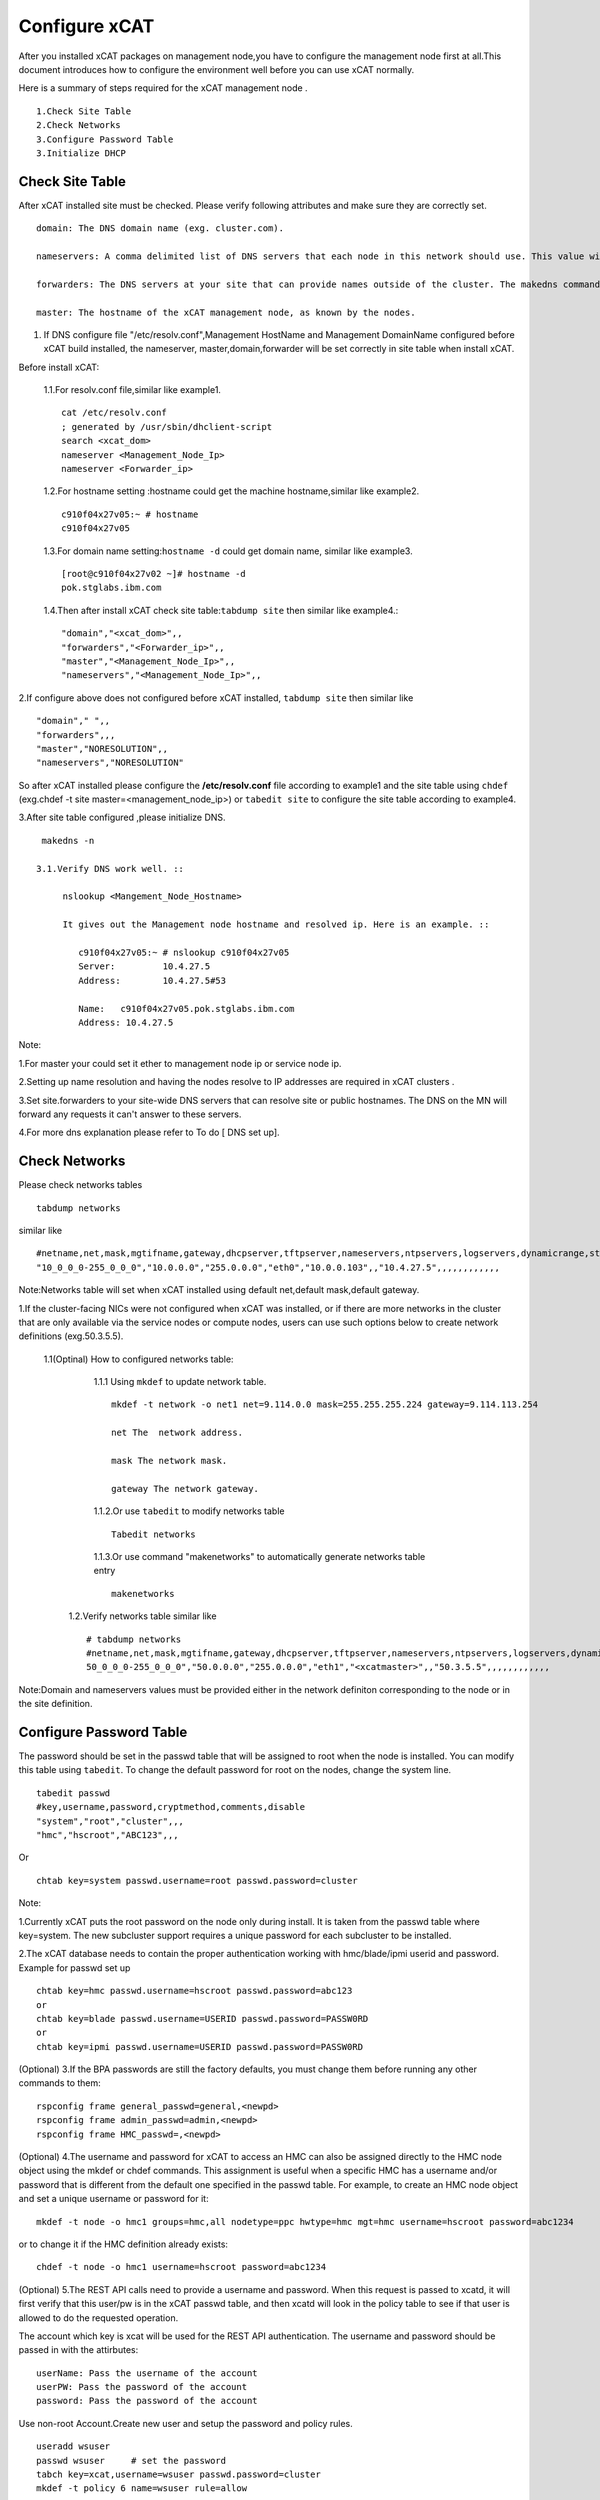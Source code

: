 Configure xCAT 
==============

After you installed xCAT packages on management node,you have to configure the management node first at all.This document introduces how to configure the environment well before you can use xCAT normally.

Here is a summary of steps required for the xCAT management node .
 
::

  1.Check Site Table 
  2.Check Networks 
  3.Configure Password Table
  3.Initialize DHCP 

Check Site Table 
----------------

After xCAT installed site must be checked. Please verify following attributes and make sure they are correctly set. ::

 domain: The DNS domain name (exg. cluster.com).

 nameservers: A comma delimited list of DNS servers that each node in this network should use. This value will end up in the nameserver settings of the /etc/resolv.conf on each node in this network. If this attribute value is set to the IP address of an xCAT node, make sure DNS is running on it. In a hierarchical cluster, you can also set this attribute to "<xcatmaster>" to mean the DNS server for each node in this network should be the node that is managing it (either its service node or the management node). Used in creating the DHCP network definition, and DNS configuration.

 forwarders: The DNS servers at your site that can provide names outside of the cluster. The makedns command will configure the DNS on the management node to forward requests it does not know to these servers.Note that the DNS servers on the service nodes will ignore this value and always be configured to forward requests to the management node.

 master: The hostname of the xCAT management node, as known by the nodes.

1. If DNS configure file "/etc/resolv.conf",Management HostName and Management DomainName configured before xCAT build installed, the nameserver, master,domain,forwarder will be set correctly in site table when install xCAT.

Before install xCAT:

   1.1.For resolv.conf file,similar like example1. ::

    cat /etc/resolv.conf 
    ; generated by /usr/sbin/dhclient-script
    search <xcat_dom>
    nameserver <Management_Node_Ip>
    nameserver <Forwarder_ip>

   1.2.For hostname setting :hostname could get the machine hostname,similar like example2. ::
   
    c910f04x27v05:~ # hostname
    c910f04x27v05

   1.3.For domain name setting:``hostname -d`` could get domain name,  similar like example3. ::
  
    [root@c910f04x27v02 ~]# hostname -d
    pok.stglabs.ibm.com

   1.4.Then after install xCAT check site table:``tabdump site`` then similar like example4.::
  
    "domain","<xcat_dom>",,
    "forwarders","<Forwarder_ip>",,
    "master","<Management_Node_Ip>",,
    "nameservers","<Management_Node_Ip>",,

2.If configure above does not configured before xCAT installed, ``tabdump site`` then similar like ::

   "domain"," ",,
   "forwarders",,,
   "master","NORESOLUTION",,
   "nameservers","NORESOLUTION"

So after xCAT installed please configure the **/etc/resolv.conf** file according to example1 and the site table  using ``chdef`` (exg.chdef -t site master=<management_node_ip>) or ``tabedit site`` to configure the site table according to example4.

3.After site table configured ,please initialize DNS. ::
  
   makedns -n

  3.1.Verify DNS work well. ::
  
       nslookup <Mangement_Node_Hostname>
  
       It gives out the Management node hostname and resolved ip. Here is an example. ::

          c910f04x27v05:~ # nslookup c910f04x27v05
          Server:         10.4.27.5
          Address:        10.4.27.5#53

          Name:   c910f04x27v05.pok.stglabs.ibm.com
          Address: 10.4.27.5

Note:

1.For master your could set it ether to management node ip or service node ip.

2.Setting up name resolution and having the nodes resolve to IP addresses are required in xCAT clusters .

3.Set site.forwarders to your site-wide DNS servers that can resolve site or public hostnames. The DNS on the MN will forward any requests it can't answer to these servers. 

4.For more dns explanation please refer to To do [ DNS set up].

Check Networks 
--------------

Please check networks tables ::
  
    tabdump networks

similar like ::
 
   #netname,net,mask,mgtifname,gateway,dhcpserver,tftpserver,nameservers,ntpservers,logservers,dynamicrange,staticrange,staticrangeincrement,nodehostname,ddnsdomain,vlanid,domain,comments,disable
   "10_0_0_0-255_0_0_0","10.0.0.0","255.0.0.0","eth0","10.0.0.103",,"10.4.27.5",,,,,,,,,,,,

Note:Networks table will set when xCAT installed using default net,default mask,default gateway.

1.If the cluster-facing NICs were not configured when xCAT was installed, or if there are more networks in the cluster that are only available via the service nodes or compute nodes, users can use such options below to create network definitions (exg.50.3.5.5).

   1.1(Optinal) How to configured networks table:

      1.1.1 Using ``mkdef`` to update network table. ::
   
            mkdef -t network -o net1 net=9.114.0.0 mask=255.255.255.224 gateway=9.114.113.254

            net The  network address.

            mask The network mask.

            gateway The network gateway.

      1.1.2.Or use ``tabedit`` to modify networks table :: 

            Tabedit networks

      1.1.3.Or use command "makenetworks" to automatically generate networks table entry ::
    
            makenetworks 
  
    1.2.Verify networks table similar like ::
    
         # tabdump networks
         #netname,net,mask,mgtifname,gateway,dhcpserver,tftpserver,nameservers,ntpservers,logservers,dynamicrange,nodehostname,comments,disable
         50_0_0_0-255_0_0_0","50.0.0.0","255.0.0.0","eth1","<xcatmaster>",,"50.3.5.5",,,,,,,,,,,,

Note:Domain and nameservers values must be provided either in the network definiton corresponding to the node or in the site definition.

Configure Password Table
-------------------------

The password should be set in the passwd table that will be assigned to root when the node is installed. You can modify this table using ``tabedit``. To change the default password for root on the nodes, change the system line.  ::

   tabedit passwd
   #key,username,password,cryptmethod,comments,disable
   "system","root","cluster",,,
   "hmc","hscroot","ABC123",,,

Or ::

  chtab key=system passwd.username=root passwd.password=cluster

Note:

1.Currently xCAT puts the root password on the node only during install. It is taken from the passwd table where key=system. The new subcluster support requires a unique password for each subcluster to be installed.

2.The xCAT database needs to contain the proper authentication working with hmc/blade/ipmi userid and password. Example for passwd set up ::
 
  chtab key=hmc passwd.username=hscroot passwd.password=abc123 
  or
  chtab key=blade passwd.username=USERID passwd.password=PASSW0RD 
  or  
  chtab key=ipmi passwd.username=USERID passwd.password=PASSW0RD
  
(Optional) 3.If the BPA passwords are still the factory defaults, you must change them before running any other commands to them: ::

   rspconfig frame general_passwd=general,<newpd>
   rspconfig frame admin_passwd=admin,<newpd>
   rspconfig frame HMC_passwd=,<newpd>

(Optional) 4.The username and password for xCAT to access an HMC can also be assigned directly to the HMC node object using the mkdef or chdef commands. This assignment is useful when a specific HMC has a username and/or password that is different from the default one specified in the passwd table. For example, to create an HMC node object and set a unique username or password for it: ::

         mkdef -t node -o hmc1 groups=hmc,all nodetype=ppc hwtype=hmc mgt=hmc username=hscroot password=abc1234

or to change it if the HMC definition already exists: ::

         chdef -t node -o hmc1 username=hscroot password=abc1234

(Optional) 5.The REST API calls need to provide a username and password. When this request is passed to xcatd, it will first verify that this user/pw is in the xCAT passwd table, and then xcatd will look in the policy table to see if that user is allowed to do the requested operation.

The account which key is xcat will be used for the REST API authentication. The username and password should be passed in with the attirbutes: ::
          
          userName: Pass the username of the account
          userPW: Pass the password of the account 
          password: Pass the password of the account

Use non-root Account.Create new user and setup the password and policy rules. ::

          useradd wsuser
          passwd wsuser     # set the password
          tabch key=xcat,username=wsuser passwd.password=cluster
          mkdef -t policy 6 name=wsuser rule=allow

Initialize DHCP 
---------------

Initialize DHCP service
~~~~~~~~~~~~~~~~~~~~~~~

Create a new dhcp configuration file with a network statement for each network the dhcp daemon should listen on. ::

     makedhcp -n

(Optional)Setup the DHCP interfaces in site table
~~~~~~~~~~~~~~~~~~~~~~~~~~~~~~~~~~~~~~~~~~~~~~~~~

To set up the site table dhcp interfaces for your system p cluster, identify the correct interfaces that xCAT should listen to on your management node and service nodes: ::

     chdef -t site dhcpinterfaces='pmanagenode|eth1;service|eth0'

     makedhcp -n

     dhcpinterfaces:  The network interfaces DHCP should listen on.  If it is the same for all nodes, use a simple comma-separated list of NICs.  To specify different NICs for different nodes:xcatmn|eth1,eth2;service|bond0.In this example xcatmn is the name of the xCAT MN, and DHCP there should listen on eth1 and eth2.  On all of the nodes in group 'service' DHCP should listen on the bond0 nic.

Note:Verify makedhcp work well please check nic,domain-name ,domain-servers in dhcpd.conf simailar include ::
 
    shared-network nic {
    subnet 10.0.0.0 netmask 255.0.0.0 {
    authoritative;
    max-lease-time 43200;
    min-lease-time 43200;
    default-lease-time 43200;
    option routers  10.2.1.12;  
    next-server  10.2.1.13;
    option log-servers <Management_Node_Ip>;
    option ntp-servers <Management_Node_Ip>;
    option domain-name "<xcat_dom>";
    option domain-name-servers  <Management_Node_Ip>;
    option domain-search  "pok.stglabs.ibm.com";
    zone pok.stglabs.ibm.com. {
    primary 10.2.1.13; key xcat_key;
    }


